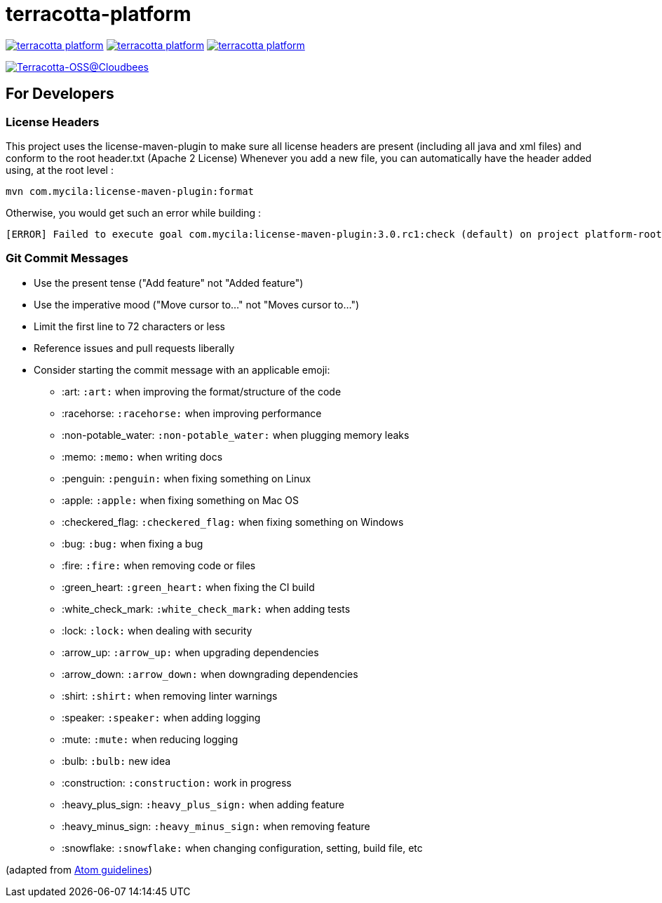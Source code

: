 = terracotta-platform

image:https://badge.waffle.io/Terracotta-OSS/terracotta-platform.svg?label=ready&title=Ready[link="http://waffle.io/Terracotta-OSS/terracotta-platform"]
image:https://badge.waffle.io/Terracotta-OSS/terracotta-platform.svg?label=in%20progress&title=In%20Progress[link="http://waffle.io/Terracotta-OSS/terracotta-platform"]
image:https://badge.waffle.io/Terracotta-OSS/terracotta-platform.svg?label=under%20review&title=Under%20Review[link="http://waffle.io/Terracotta-OSS/terracotta-platform"]

image:https://terracotta-oss.ci.cloudbees.com/buildStatus/icon?job=terracotta-platform[Terracotta-OSS@Cloudbees, link="https://terracotta-oss.ci.cloudbees.com/job/terracotta-platform/"]

== For Developers

=== License Headers

This project uses the license-maven-plugin to make sure all license headers are present (including all java and xml files) and conform to the root header.txt (Apache 2 License)
Whenever you add a new file, you can automatically have the header added using, at the root level :

     mvn com.mycila:license-maven-plugin:format

Otherwise, you would get such an error while building :

    [ERROR] Failed to execute goal com.mycila:license-maven-plugin:3.0.rc1:check (default) on project platform-root: Some files do not have the expected license header -> [Help 1]

=== Git Commit Messages

* Use the present tense ("Add feature" not "Added feature")
* Use the imperative mood ("Move cursor to..." not "Moves cursor to...")
* Limit the first line to 72 characters or less
* Reference issues and pull requests liberally
* Consider starting the commit message with an applicable emoji:
    - :art: `:art:` when improving the format/structure of the code
    - :racehorse: `:racehorse:` when improving performance
    - :non-potable_water: `:non-potable_water:` when plugging memory leaks
    - :memo: `:memo:` when writing docs
    - :penguin: `:penguin:` when fixing something on Linux
    - :apple: `:apple:` when fixing something on Mac OS
    - :checkered_flag: `:checkered_flag:` when fixing something on Windows
    - :bug: `:bug:` when fixing a bug
    - :fire: `:fire:` when removing code or files
    - :green_heart: `:green_heart:` when fixing the CI build
    - :white_check_mark: `:white_check_mark:` when adding tests
    - :lock: `:lock:` when dealing with security
    - :arrow_up: `:arrow_up:` when upgrading dependencies
    - :arrow_down: `:arrow_down:` when downgrading dependencies
    - :shirt: `:shirt:` when removing linter warnings
    - :speaker: `:speaker:` when adding logging
    - :mute: `:mute:` when reducing logging
    - :bulb: `:bulb:` new idea
    - :construction: `:construction:` work in progress
    - :heavy_plus_sign: `:heavy_plus_sign:` when adding feature
    - :heavy_minus_sign: `:heavy_minus_sign:` when removing feature
    - :snowflake: `:snowflake:` when changing configuration, setting, build file, etc

(adapted from https://github.com/atom/atom/blob/master/CONTRIBUTING.md[Atom guidelines])
